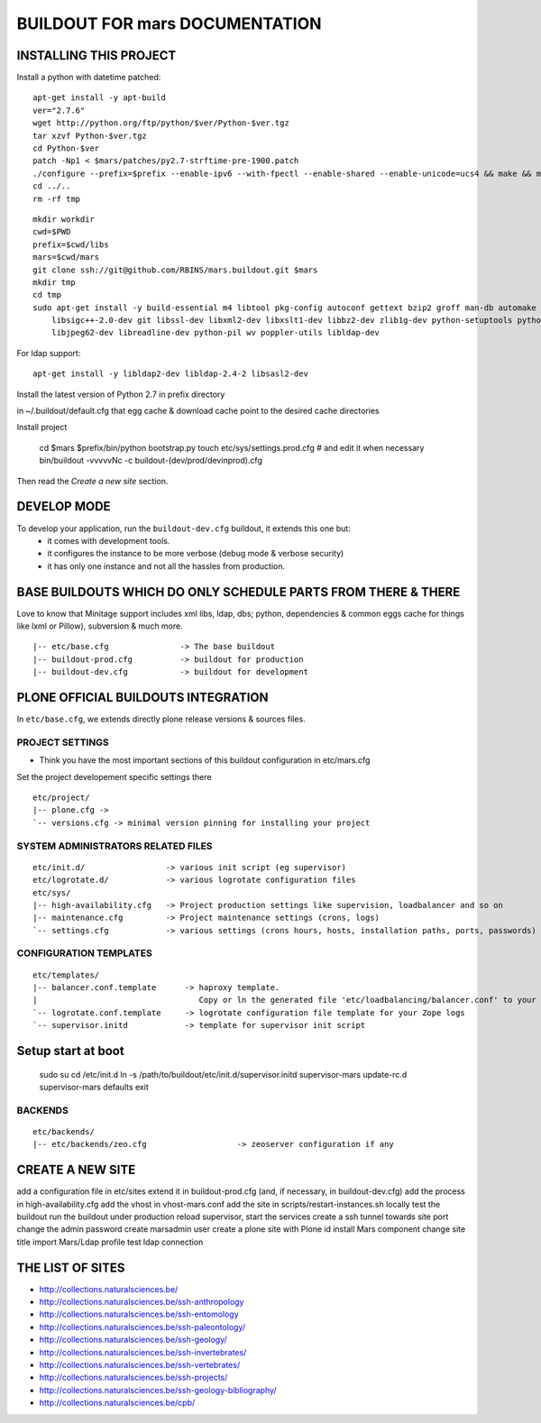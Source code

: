 ===============================
BUILDOUT FOR mars DOCUMENTATION
===============================

INSTALLING THIS PROJECT
-----------------------

Install a python with datetime patched::

    apt-get install -y apt-build
    ver="2.7.6"
    wget http://python.org/ftp/python/$ver/Python-$ver.tgz
    tar xzvf Python-$ver.tgz
    cd Python-$ver
    patch -Np1 < $mars/patches/py2.7-strftime-pre-1900.patch
    ./configure --prefix=$prefix --enable-ipv6 --with-fpectl --enable-shared --enable-unicode=ucs4 && make && make install
    cd ../..
    rm -rf tmp

::

    mkdir workdir
    cwd=$PWD
    prefix=$cwd/libs
    mars=$cwd/mars
    git clone ssh://git@github.com/RBINS/mars.buildout.git $mars
    mkdir tmp
    cd tmp
    sudo apt-get install -y build-essential m4 libtool pkg-config autoconf gettext bzip2 groff man-db automake \\
        libsigc++-2.0-dev git libssl-dev libxml2-dev libxslt1-dev libbz2-dev zlib1g-dev python-setuptools python-dev \\
        libjpeg62-dev libreadline-dev python-pil wv poppler-utils libldap-dev

For ldap support::

    apt-get install -y libldap2-dev libldap-2.4-2 libsasl2-dev

Install the latest version of Python 2.7 in prefix directory

in ~/.buildout/default.cfg that egg cache & download cache point to the desired cache directories

Install project

    cd $mars
    $prefix/bin/python bootstrap.py
    touch etc/sys/settings.prod.cfg  # and edit it when necessary
    bin/buildout -vvvvvNc -c buildout-(dev/prod/devinprod).cfg

Then read the *Create a new site* section.


DEVELOP MODE
------------
To develop your application, run the ``buildout-dev.cfg`` buildout, it extends this one but:
  * it comes with development tools.
  * it configures the instance to be more verbose (debug mode & verbose security)
  * it has only one instance and not all the hassles from production.


BASE BUILDOUTS WHICH DO ONLY SCHEDULE PARTS FROM THERE & THERE
-------------------------------------------------------------------
Love to know that Minitage support includes xml libs, ldap, dbs; python, dependencies & common eggs cache for things like lxml or Pillow), subversion & much more.
::

    |-- etc/base.cfg               -> The base buildout
    |-- buildout-prod.cfg          -> buildout for production
    |-- buildout-dev.cfg           -> buildout for development


PLONE OFFICIAL BUILDOUTS INTEGRATION
------------------------------------
In ``etc/base.cfg``, we extends directly plone release versions & sources files.


PROJECT SETTINGS
~~~~~~~~~~~~~~~~
- Think you have the most important sections of this buildout configuration in etc/mars.cfg
Set the project developement  specific settings there
::

    etc/project/
    |-- plone.cfg ->
    `-- versions.cfg -> minimal version pinning for installing your project


SYSTEM ADMINISTRATORS RELATED FILES
~~~~~~~~~~~~~~~~~~~~~~~~~~~~~~~~~~~
::

    etc/init.d/                 -> various init script (eg supervisor)
    etc/logrotate.d/            -> various logrotate configuration files
    etc/sys/
    |-- high-availability.cfg   -> Project production settings like supervision, loadbalancer and so on
    |-- maintenance.cfg         -> Project maintenance settings (crons, logs)
    `-- settings.cfg            -> various settings (crons hours, hosts, installation paths, ports, passwords)

CONFIGURATION TEMPLATES
~~~~~~~~~~~~~~~~~~~~~~~~~~~~~
::

    etc/templates/
    |-- balancer.conf.template      -> haproxy template.
    |                                  Copy or ln the generated file 'etc/loadbalancing/balancer.conf' to your haproxy installation if any.
    `-- logrotate.conf.template     -> logrotate configuration file template for your Zope logs
    `-- supervisor.initd            -> template for supervisor init script

Setup start at boot
-------------------

    sudo su
    cd /etc/init.d
    ln -s /path/to/buildout/etc/init.d/supervisor.initd supervisor-mars
    update-rc.d supervisor-mars defaults
    exit


BACKENDS
~~~~~~~~~~~
::

    etc/backends/
    |-- etc/backends/zeo.cfg                   -> zeoserver configuration if any


CREATE A NEW SITE
-----------------

add a configuration file in etc/sites
extend it in buildout-prod.cfg (and, if necessary, in buildout-dev.cfg)
add the process in high-availability.cfg
add the vhost in vhost-mars.conf
add the site in scripts/restart-instances.sh
locally test the buildout
run the buildout under production
reload supervisor, start the services
create a ssh tunnel towards site port
change the admin password
create marsadmin user
create a plone site with Plone id
install Mars component
change site title
import Mars/Ldap profile
test ldap connection


THE LIST OF SITES
-----------------

- http://collections.naturalsciences.be/
- http://collections.naturalsciences.be/ssh-anthropology
- http://collections.naturalsciences.be/ssh-entomology
- http://collections.naturalsciences.be/ssh-paleontology/
- http://collections.naturalsciences.be/ssh-geology/
- http://collections.naturalsciences.be/ssh-invertebrates/
- http://collections.naturalsciences.be/ssh-vertebrates/
- http://collections.naturalsciences.be/ssh-projects/
- http://collections.naturalsciences.be/ssh-geology-bibliography/
- http://collections.naturalsciences.be/cpb/
